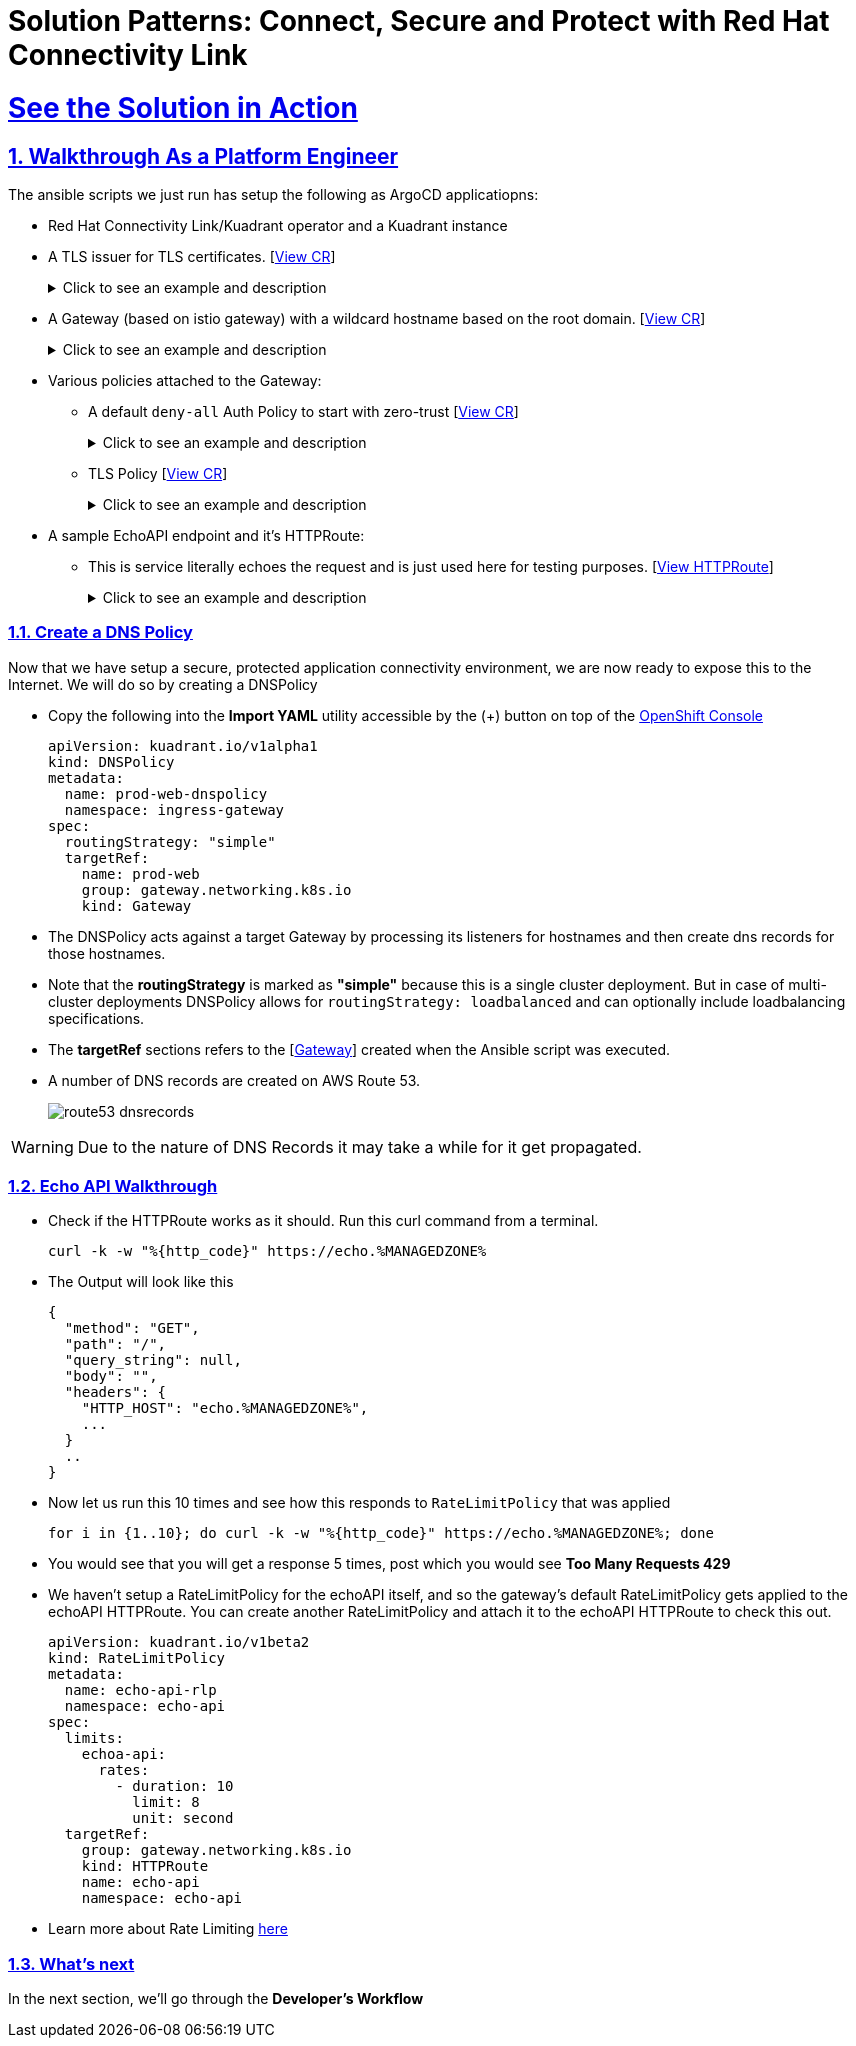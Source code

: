 = Solution Patterns: Connect, Secure and Protect with Red Hat Connectivity Link
:sectnums:
:sectlinks:
:doctype: book

= See the Solution in Action


== Walkthrough As a Platform Engineer

The ansible scripts we just run has setup the following as ArgoCD applicatiopns:

* Red Hat Connectivity Link/Kuadrant operator and a Kuadrant instance
* A TLS issuer for TLS certificates. [https://console-openshift-console.%SUBDOMAIN%/k8s/cluster/cert-manager.io\~v1~ClusterIssuer/prod-web-lets-encrypt-issuer/yaml[View CR^]]
+
.[underline]#Click to see an example and description#
[%collapsible]
====
******
``` sh
apiVersion: cert-manager.io/v1
kind: ClusterIssuer
metadata:
  name: prod-web-lets-encrypt-issuer
spec:
  acme:
    email: abc@example.com
    preferredChain: ''
    privateKeySecretRef:
      name: le-production
    server: 'https://acme-v02.api.letsencrypt.org/directory'
    solvers:
      - dns01:
          route53:
            accessKeyIDSecretRef:
              key: ********
              name: ********
            region: ********
            secretAccessKeySecretRef:
              key: AWS_SECRET_ACCESS_KEY
              name: ********
``` 

* TLS Issuer references to the ACME server  https://letsencrypt.org/[Let's Encrypt^]
* It uses the DNS providers credentials, in this case AWS to create the TLS certificates
******
====

* A Gateway (based on istio gateway) with a wildcard hostname based on the root domain. [https://console-openshift-console.%SUBDOMAIN%/k8s/ns/ingress-gateway/gateway.networking.k8s.io\~v1~Gateway/prod-web/yaml[View CR^]]
+
.[underline]#Click to see an example and description#
[%collapsible]
====
******
``` sh
apiVersion: gateway.networking.k8s.io/v1
kind: Gateway
metadata:
  name: prod-web
  namespace: ingress-gateway
  labels:
    app.kubernetes.io/instance: ingress-gateway
    kuadrant.io/lb-attribute-geo-code: EU
spec:
  gatewayClassName: istio
  listeners:
    - allowedRoutes:
        namespaces:
          from: All
      hostname: '*.globex.mycluster.example.com'
      name: api
      port: 443
      protocol: HTTPS
      tls:
        certificateRefs:
          - group: ''
            kind: Secret
            name: api-tls
        mode: Terminate
``` 

* gatewayClassName refers to Istio as a the provider (Istio  has also been setup by the Ansible script)
* 
******
====


* Various policies attached to the Gateway:
** A default `deny-all` Auth Policy to start with zero-trust [https://console-openshift-console.%SUBDOMAIN%/k8s/ns/ingress-gateway/kuadrant.io\~v1beta2~AuthPolicy/prod-web-deny-all/yaml[View CR^]]
+
.[underline]#Click to see an example and description#
[%collapsible]
====
******
``` sh
apiVersion: kuadrant.io/v1beta2
kind: AuthPolicy
metadata:
  name: prod-web-deny-all
  namespace: ingress-gateway
spec:
  targetRef:
    group: gateway.networking.k8s.io
    kind: Gateway
    name: ingress-gateway
  rules:
    authorization:
      deny-all:
        opa:
          rego: "allow = false"
    response:
      unauthorized:
        headers:
          "content-type":
            value: application/json
        body:
          value: |
            {
              "error": "Forbidden",
              "message": "Access denied by default by the gateway operator. If you are the administrator of the service, create a specific auth policy for the route."
            }


``` 

* the target states that this AuthPolicy is attached to a specific Gateway
* AuthorizationRule in this case is based pon *opa* - Open Policy Agent (OPA) Rego policy.
* You can define the response to be sent in the *response* section; in this case, a response has been defined for *unauthorized* requests
******
====
** TLS Policy [https://console-openshift-console.%SUBDOMAIN%/k8s/ns/ingress-gateway/kuadrant.io\~v1alpha1~TLSPolicy/prod-web-tls-policy/yaml[View CR^]]
+
.[underline]#Click to see an example and description#
[%collapsible]
====
******
``` sh
apiVersion: kuadrant.io/v1alpha1
kind: TLSPolicy
metadata:
  name: prod-web-tls-policy
  namespace: ingress-gateway
  finalizers:
    - kuadrant.io/tls-policy
  labels:
    app.kubernetes.io/instance: ingress-gateway
spec:
  issuerRef:
    group: cert-manager.io
    kind: ClusterIssuer
    name: prod-web-lets-encrypt-issuer
  targetRef:
    group: gateway.networking.k8s.io
    kind: Gateway
    name: prod-web
``` 

* This policy uses the  CertificateIssuer to set up TLS certificates for the listeners defined within the Gateway. 
* The TLS certificate generated is attached to the Gateway as secret.
******
====

* A sample EchoAPI endpoint and it's HTTPRoute:
** This is service literally echoes the request and is just used here for testing purposes. [https://console-openshift-console.%SUBDOMAIN%/k8s/ns/echo-api/gateway.networking.k8s.io\~v1~HTTPRoute/echo-api/yaml[View HTTPRoute^]]
+
.[underline]#Click to see an example and description#
[%collapsible]
====
******
``` sh
apiVersion: gateway.networking.k8s.io/v1
kind: HTTPRoute
metadata:
  name: echo-api
  namespace: echo-api
spec:
  hostnames:
    - echo.globex.mycluster.example.com
  parentRefs:
    - group: gateway.networking.k8s.io
      kind: Gateway
      name: prod-web
      namespace: ingress-gateway
  rules:
    - backendRefs:
        - group: ''
          kind: Service
          name: echo-api
          namespace: echo-api
          port: 8080
          weight: 1
      matches:
        - path:
            type: PathPrefix
            value: /
``` 
* the *hostname* will be to access the service that is defined within *backendRefs*
******



====

=== Create a DNS Policy

Now that we have setup a secure, protected application connectivity environment, we are now ready to expose this to the Internet. We will do so by creating a DNSPolicy +

* Copy the following into the *Import YAML* utility accessible by the (+) button on top of the https://console-openshift-console.%SUBDOMAIN%[OpenShift Console^]
+
[.console-input]
[source,shell script]
----
apiVersion: kuadrant.io/v1alpha1
kind: DNSPolicy
metadata:
  name: prod-web-dnspolicy
  namespace: ingress-gateway
spec:
  routingStrategy: "simple"
  targetRef:
    name: prod-web
    group: gateway.networking.k8s.io
    kind: Gateway
----

* The DNSPolicy acts against a target Gateway by processing its listeners for hostnames and then create dns records for those hostnames. 
* Note that the *routingStrategy* is marked as *"simple"* because this is a single cluster deployment. But in case of multi-cluster deployments DNSPolicy allows for `routingStrategy: loadbalanced` and can optionally include loadbalancing specifications.
* The *targetRef* sections refers to the [https://console-openshift-console.%SUBDOMAIN%/k8s/ns/ingress-gateway/gateway.networking.k8s.io\~v1~Gateway/prod-web/yaml[Gateway^]] created when the Ansible script was executed.
* A number of DNS records are created on AWS Route 53. 
+
image::route53-dnsrecords.png[]

WARNING: Due to the nature of DNS Records it may take a while for it get propagated. 


=== Echo API Walkthrough

* Check if the HTTPRoute works as it should. Run this curl command from a terminal. 
+
[.console-input]
[source,shell script]
----
curl -k -w "%{http_code}" https://echo.%MANAGEDZONE%
----

* The Output will look like this
+
```
{
  "method": "GET",
  "path": "/",
  "query_string": null,
  "body": "",
  "headers": {
    "HTTP_HOST": "echo.%MANAGEDZONE%",
    ...
  }
  ..
}
```
* Now let us run this 10 times and see how this responds to `RateLimitPolicy` that was applied
+
[.console-input]
[source,shell script]
----
for i in {1..10}; do curl -k -w "%{http_code}" https://echo.%MANAGEDZONE%; done
----
* You would see that you will get a response 5 times, post which you would see *Too Many Requests 429*
* We haven't setup a RateLimitPolicy for the echoAPI itself, and so the gateway's default RateLimitPolicy gets applied to the echoAPI HTTPRoute. You can create another RateLimitPolicy and attach it to the echoAPI HTTPRoute to check this out.
+
[.console-input]
[source,shell script]
----
apiVersion: kuadrant.io/v1beta2
kind: RateLimitPolicy
metadata:
  name: echo-api-rlp
  namespace: echo-api
spec:
  limits:
    echoa-api:
      rates:
        - duration: 10
          limit: 8
          unit: second
  targetRef:
    group: gateway.networking.k8s.io
    kind: HTTPRoute
    name: echo-api
    namespace: echo-api
----

* Learn more about Rate Limiting https://docs.kuadrant.io/0.8.0/kuadrant-operator/doc/rate-limiting/[here^]


=== What's next

In the next section, we'll go through the *Developer's Workflow*